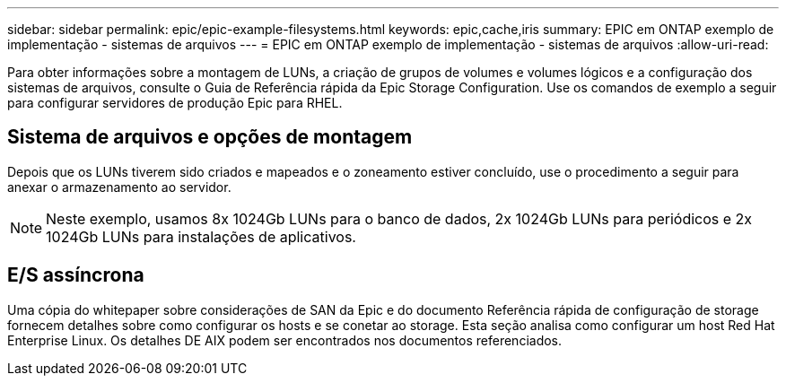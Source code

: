 ---
sidebar: sidebar 
permalink: epic/epic-example-filesystems.html 
keywords: epic,cache,iris 
summary: EPIC em ONTAP exemplo de implementação - sistemas de arquivos 
---
= EPIC em ONTAP exemplo de implementação - sistemas de arquivos
:allow-uri-read: 


[role="lead"]
Para obter informações sobre a montagem de LUNs, a criação de grupos de volumes e volumes lógicos e a configuração dos sistemas de arquivos, consulte o Guia de Referência rápida da Epic Storage Configuration. Use os comandos de exemplo a seguir para configurar servidores de produção Epic para RHEL.



== Sistema de arquivos e opções de montagem

Depois que os LUNs tiverem sido criados e mapeados e o zoneamento estiver concluído, use o procedimento a seguir para anexar o armazenamento ao servidor.


NOTE: Neste exemplo, usamos 8x 1024Gb LUNs para o banco de dados, 2x 1024Gb LUNs para periódicos e 2x 1024Gb LUNs para instalações de aplicativos.



== E/S assíncrona

Uma cópia do whitepaper sobre considerações de SAN da Epic e do documento Referência rápida de configuração de storage fornecem detalhes sobre como configurar os hosts e se conetar ao storage. Esta seção analisa como configurar um host Red Hat Enterprise Linux. Os detalhes DE AIX podem ser encontrados nos documentos referenciados.
